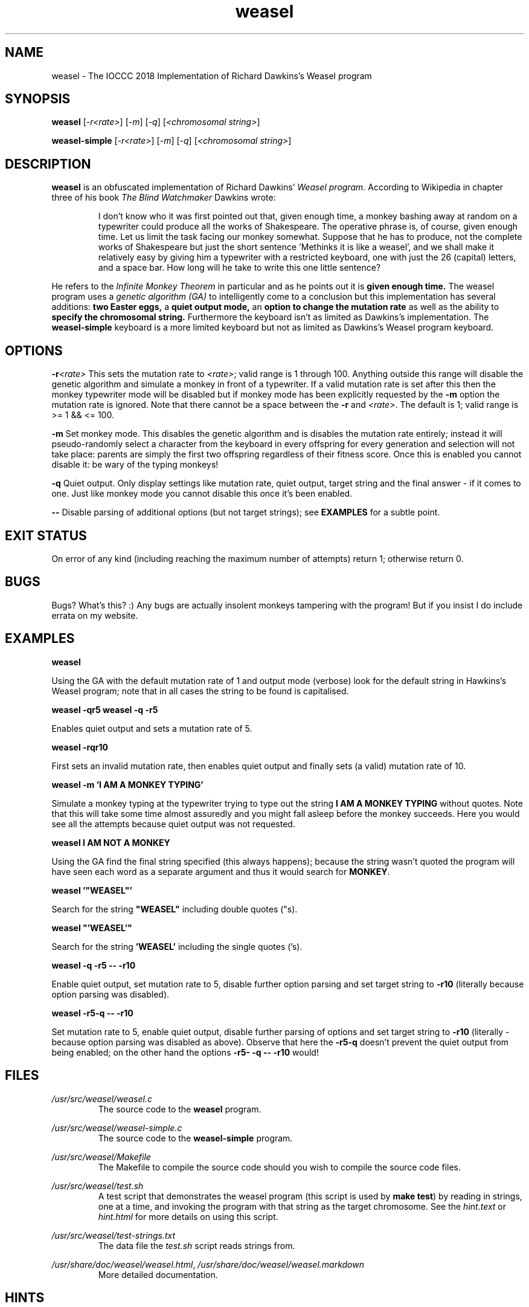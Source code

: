 .TH weasel 1 "20 February 2018" "weasel" "IOCCC 2018"
.SH NAME
weasel \- The IOCCC 2018 Implementation of Richard Dawkins's Weasel program
.SH SYNOPSIS
\fBweasel\fP [\fI\-r<rate>\fP] [\fI\-m\fP] [\fI\-q\fP] [\fI<chromosomal string>\fP]
.PP
\fBweasel\-simple\fP [\fI\-r<rate>\fP] [\fI\-m\fP] [\fI\-q\fP] [\fI<chromosomal string>\fP]
.SH DESCRIPTION
\fBweasel\fP is an obfuscated implementation of Richard Dawkins' \fIWeasel program\fP.
According to Wikipedia in chapter three of his book \fIThe Blind Watchmaker\fP Dawkins wrote:
.PP
.RS
I don't know who it was first pointed out that, given enough time,
a monkey bashing away at random on a typewriter could produce all
the works of Shakespeare. The operative phrase is, of course, given
enough time. Let us limit the task facing our monkey somewhat.
Suppose that he has to produce, not the complete works of Shakespeare
but just the short sentence 'Methinks it is like a weasel', and we
shall make it relatively easy by giving him a typewriter with a
restricted keyboard, one with just the 26 (capital) letters, and
a space bar. How long will he take to write this one little sentence?
.RE
.PP
He refers to the \fIInfinite Monkey Theorem\fP in particular and as he
points out it is \fBgiven enough time.\fP The weasel program uses a \fIgenetic
algorithm (GA)\fP to intelligently come to a conclusion but this implementation
has several additions: \fBtwo Easter eggs,\fP a \fBquiet output mode,\fP
an \fBoption to change the mutation rate\fP as well as the ability to
\fBspecify the chromosomal string.\fP
Furthermore the keyboard isn't as limited as Dawkins's implementation.
The \fBweasel\-simple\fP keyboard is a more limited keyboard but not
as limited as Dawkins's Weasel program keyboard.
.SH OPTIONS
.PP
\fB\-r\fP\fI<rate>\fP
This sets the mutation rate to \fI<rate>\fP; valid range is 1 through 100.
Anything outside this range will disable the genetic algorithm and simulate
a monkey in front of a typewriter.
If a valid mutation rate is set after this then the monkey typewriter mode
will be disabled but if monkey mode has been explicitly requested by the
\fB\-m\fP option the mutation rate is ignored.
Note that there cannot be a space between the \fB\-r\fP and \fI<rate>\fP.
The default is 1; valid range is >= 1 && <= 100.
.PP
\fB\-m\fP
Set monkey mode. This disables the genetic algorithm and is disables the
mutation rate entirely; instead it will pseudo-randomly select a character
from the keyboard in every offspring for every generation and selection
will not take place: parents are simply the first two offspring
regardless of their fitness score. Once this is enabled you
cannot disable it: be wary of the typing monkeys!
.PP
\fB\-q\fP
Quiet output.
Only display settings like mutation rate, quiet output,
target string and the final answer - if it comes to one.
Just like monkey mode you cannot disable this once it's been enabled.
.PP
\fB--\fP
Disable parsing of additional options (but not target strings); see
.B EXAMPLES
for a subtle point.
.SH EXIT STATUS
On error of any kind (including reaching the maximum number of attempts)
return 1; otherwise return 0.
.SH BUGS
Bugs? What's this? :) Any bugs are actually insolent monkeys tampering
with the program! But if you insist I do include errata on my website.
.SH EXAMPLES
.PP
\fBweasel\fP
.PP
.NF
Using the GA with the default mutation rate of 1 and output mode (verbose)
look for the default string in Hawkins's Weasel program; note that in
all cases the string to be found is capitalised.
.FI
.PP
\fBweasel \-qr5
weasel \-q \-r5\fP
.NF
.PP
Enables quiet output and sets a mutation rate of 5.
.PP
.FI
\fBweasel \-rqr10\fP
.NF
.PP
First sets an invalid mutation rate, then enables quiet output and
finally sets (a valid) mutation rate of 10.
.FI
.PP
.NF
\fBweasel \-m 'I AM A MONKEY TYPING'\fP
.PP
.FI
Simulate a monkey typing at the typewriter trying to type out the
string \fBI AM A MONKEY TYPING\fP without quotes. Note that this will
take some time almost assuredly and you might fall asleep before
the monkey succeeds. Here you would see all the attempts because
quiet output was not requested.
.PP
\fBweasel I AM NOT A MONKEY\fP
.PP
.NF
Using the GA find the final string specified (this always happens);
because the string wasn't quoted the program will have seen each word
as a separate argument and thus it would search for \fBMONKEY\fP.
.FI
.PP
\fBweasel '"WEASEL"'\fP
.PP
.NF
Search for the string \fB"WEASEL"\fP including double quotes ("s).
.FI
.PP
\fBweasel "'WEASEL'"\fP
.PP
.NF
Search for the string \fB'WEASEL'\fP including the single quotes ('s).
.FI
.PP
\fBweasel \-q \-r5 \-\- \-r10\fP
.PP
.NF
Enable quiet output, set mutation rate to 5, disable further option parsing
and set target string to \fB-r10\fP (literally because option parsing was disabled).
.FI
.PP
\fBweasel \-r5\-q \-\- \-r10\fP
.PP
Set mutation rate to 5, enable quiet output, disable further parsing of
options and set target string to \fB-r10\fP (literally - because option parsing
was disabled as above). Observe that here the \fB-r5-q\fP doesn't prevent the
quiet output from being enabled; on the other hand the options
\fB-r5- -q -- -r10\fP would!
.RE
.SH FILES
\fI/usr/src/weasel/weasel.c\fP
.RS
The source code to the \fBweasel\fP program.
.RE
.PP
\fI/usr/src/weasel/weasel\-simple.c\fP
.RS
The source code to the \fBweasel-simple\fP program.
.RE
.PP
\fI/usr/src/weasel/Makefile\fP
.RS
The Makefile to compile the source code should you wish to compile the
source code files.
.RE
.PP
\fI/usr/src/weasel/test.sh\fP
.RS
A test script that demonstrates the weasel program (this script is used
by \fBmake test\fP) by reading in strings, one at a time, and invoking
the program with that string as the target chromosome. See the
\fIhint.text\fP or \fIhint.html\fP for more details on using this script.
.RE
.PP
\fI/usr/src/weasel/test-strings.txt\fP
.RS
The data file the \fItest.sh\fP script reads strings from.
.RE
.PP
\fI/usr/share/doc/weasel/weasel.html\fP, \fI/usr/share/doc/weasel/weasel.markdown\fP
.RS
More detailed documentation.
.RE
.SH HINTS
The IOCCC judges in 2018 asked the following in the guidelines:
.RS
.PP
\fBBTW: What is so special about 2305567963945518424753102147331756070? You tell us!\fP
.RE
.PP
It is the primorial prime of 97; but can you find a way to get the program
to by default search for this number instead? You might need the source code to
find it!
.SH SEE ALSO
.NF
<\fBhttps://ioccc.xexyl.net/2018/weasel\fP>
.PP
<\fBhttps://en.wikipedia.org/wiki/Infinite_monkey_theorem\fP>
.PP
<\fBhttps://en.wikipedia.org/wiki/Weasel_program\fP>
.PP
<\fBhttp://www.doc.ic.ac.uk/~nd/surprise_96/journal/vol1/hmw/article1.html\fP>
.SH AUTHOR
Cody Boone Ferguson <\fBweasel@xexyl.net\fP>
